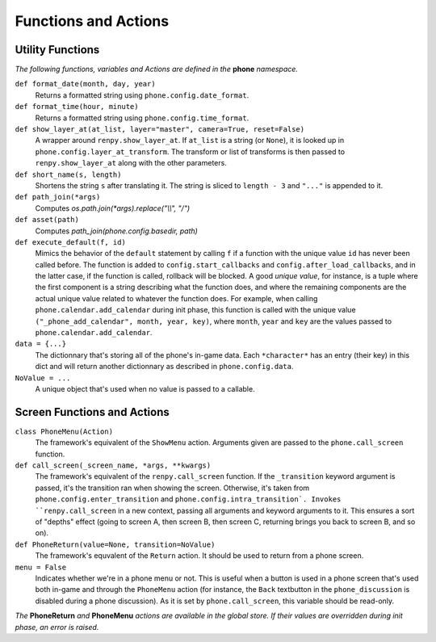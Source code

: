 Functions and Actions
=====================

Utility Functions
-----------------

*The following functions, variables and Actions are defined in the* **phone** *namespace.*

``def format_date(month, day, year)``
    Returns a formatted string using ``phone.config.date_format``.

``def format_time(hour, minute)``
    Returns a formatted string using ``phone.config.time_format``.

``def show_layer_at(at_list, layer="master", camera=True, reset=False)``
    A wrapper around ``renpy.show_layer_at``. If ``at_list`` is a string (or ``None``), it is looked up in ``phone.config.layer_at_transform``. The transform or list of transforms is then passed to ``renpy.show_layer_at`` along with the other parameters.

``def short_name(s, length)``
    Shortens the string ``s`` after translating it. The string is sliced to ``length - 3`` and ``"..."`` is appended to it.

``def path_join(*args)``
    Computes *os.path.join(\*args).replace("\\\\", "/")*

``def asset(path)``
    Computes *path_join(phone.config.basedir, path)*

``def execute_default(f, id)``
    Mimics the behavior of the ``default`` statement by calling ``f`` if a function with the unique value ``id`` has never been called before.
    The function is added to ``config.start_callbacks`` and ``config.after_load_callbacks``, and in the latter case, if the function is called, rollback will be blocked.
    A good *unique value*, for instance, is a tuple where the first component is a string describing what the function does, and where the remaining components are the actual unique value related to whatever the function does.
    For example, when calling ``phone.calendar.add_calendar`` during init phase, this function is called with the unique value ``("_phone_add_calendar", month, year, key)``, where ``month``, ``year`` and ``key`` are the values passed to ``phone.calendar.add_calendar``.

``data = {...}``
    The dictionnary that's storing all of the phone's in-game data. Each ``*character*`` has an entry (their key) in this dict and will return another dictionnary as described in ``phone.config.data``.

``NoValue = ...``
    A unique object that's used when no value is passed to a callable.

Screen Functions and Actions
----------------------------

``class PhoneMenu(Action)``
    The framework's equivalent of the ``ShowMenu`` action. 
    Arguments given are passed to the ``phone.call_screen`` function.

``def call_screen(_screen_name, *args, **kwargs)``
    The framework's equivalent of the ``renpy.call_screen`` function.
    If the ``_transition`` keyword argument is passed, it's the transition ran when showing the screen. Otherwise, it's taken from ``phone.config.enter_transition`` and ``phone.config.intra_transition`.
    Invokes ``renpy.call_screen`` in a new context, passing all arguments and keyword arguments to it. This ensures a sort of "depths" effect (going to screen A, then screen B, then screen C, returning brings you back to screen B, and so on).

``def PhoneReturn(value=None, transition=NoValue)``
    The framework's equvalent of the ``Return`` action. It should be used to return from a phone screen.

``menu = False``
    Indicates whether we're in a phone menu or not. This is useful when a button is used in a phone screen that's used both in-game and through the ``PhoneMenu`` action (for instance, the ``Back`` textbutton in the ``phone_discussion`` is disabled during a phone discussion). As it is set by ``phone.call_screen``, this variable should be read-only.

*The* **PhoneReturn** *and* **PhoneMenu** *actions are available in the global store. If their values are overridden during init phase, an error is raised.*